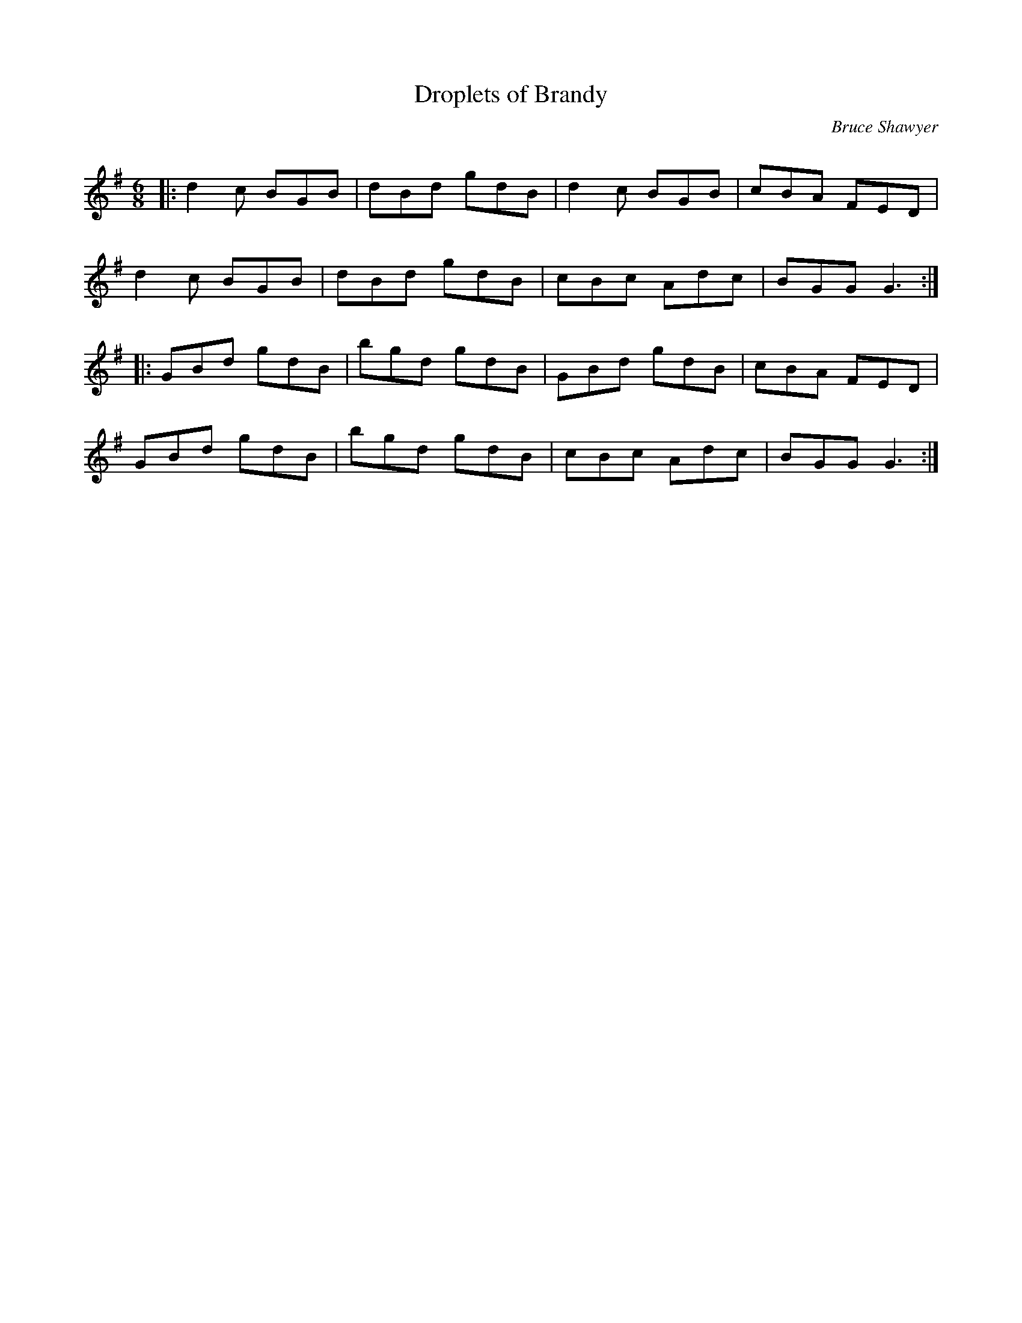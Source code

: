 X:1
T: Droplets of Brandy
C:Bruce Shawyer
R:Jig
Q:180
K:G
M:6/8
L:1/16
|:d4c2 B2G2B2|d2B2d2 g2d2B2|d4c2 B2G2B2|c2B2A2 F2E2D2|
d4c2 B2G2B2|d2B2d2 g2d2B2|c2B2c2 A2d2c2|B2G2G2 G6:|
|:G2B2d2 g2d2B2|b2g2d2 g2d2B2|G2B2d2 g2d2B2|c2B2A2 F2E2D2|
G2B2d2 g2d2B2|b2g2d2 g2d2B2|c2B2c2 A2d2c2|B2G2G2 G6:|
